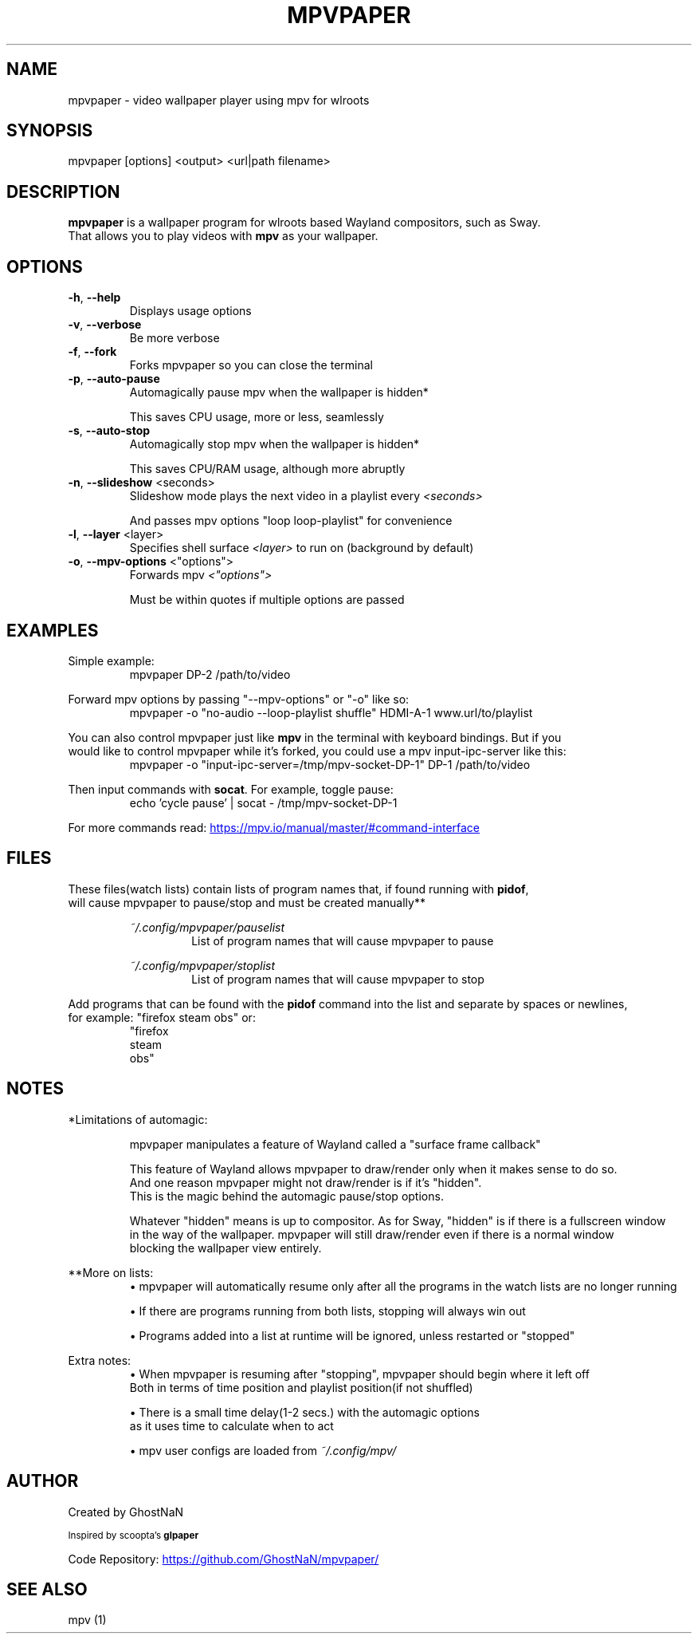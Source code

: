 .TH MPVPAPER 1 "November 2021" "mpvpaper 1.2" "User Manual"
.SH NAME
mpvpaper \- video wallpaper player using mpv for wlroots
.SH SYNOPSIS
mpvpaper [options] <output> <url|path filename>

.SH DESCRIPTION
.P
\fBmpvpaper\fR is a wallpaper program for wlroots based Wayland compositors, such as Sway. 
 That allows you to play videos with \fBmpv\fR as your wallpaper.

.SH OPTIONS
.TP
\fB\-h\fR, \fB\-\-help\fR
Displays usage options
.TP
\fB\-v\fR, \fB\-\-verbose\fR
Be more verbose
.TP
\fB\-f\fR, \fB\-\-fork\fR
Forks mpvpaper so you can close the terminal
.TP
\fB\-p\fR, \fB\-\-auto-pause\fR
Automagically pause mpv when the wallpaper is hidden*

This saves CPU usage, more or less, seamlessly
.TP
\fB\-s\fR, \fB\-\-auto-stop\fR
Automagically stop mpv when the wallpaper is hidden*

This saves CPU/RAM usage, although more abruptly
.TP
\fB\-n\fR, \fB\-\-slideshow\fR <seconds>
Slideshow mode plays the next video in a playlist every \fI\<seconds>\fR

And passes mpv options "loop loop-playlist" for convenience
.TP
\fB\-l\fR, \fB\-\-layer\fR <layer>
Specifies shell surface \fI\<layer>\fR to run on (background by default)
.TP
\fB\-o\fR, \fB\-\-mpv-options\fR <"options">
Forwards mpv \fI\<"options">\fR

Must be within quotes if multiple options are passed

.SH EXAMPLES
Simple example:
.RS
mpvpaper DP-2 /path/to/video
.RE

Forward mpv options by passing "--mpv-options" or "-o" like so:
.RS
mpvpaper -o "no-audio --loop-playlist shuffle" HDMI-A-1 www.url/to/playlist
.RE

You can also control mpvpaper just like \fBmpv\fR in the terminal with keyboard bindings. But if you
 would like to control mpvpaper while it's forked, you could use a mpv input-ipc-server like this:
.RS
mpvpaper -o "input-ipc-server=/tmp/mpv-socket-DP-1" DP-1 /path/to/video
.RE

Then input commands with \fBsocat\fR. For example, toggle pause:
.RS
echo 'cycle pause' | socat - /tmp/mpv-socket-DP-1
.RE

For more commands read: 
.UR https://mpv.io/manual/master/#command-interface
.UE

.SH FILES

These files(watch lists) contain lists of program names that, if found running with \fBpidof\fR, 
 will cause mpvpaper to pause/stop and must be created manually**

.RS
.I ~/.config/mpvpaper/pauselist
.RS
List of program names that will cause mpvpaper to pause
.RE

.I ~/.config/mpvpaper/stoplist
.RS
List of program names that will cause mpvpaper to stop
.RE .RE

Add programs that can be found with the \fBpidof\fR command into the list and separate by spaces or newlines,
 for example: "firefox steam obs" or:
.RS
 "firefox 
  steam 
  obs"
.RE

.SH NOTES

*Limitations of automagic:
.RS
.P
mpvpaper manipulates a feature of Wayland called a "surface frame callback"
.P
This feature of Wayland allows mpvpaper to draw/render only when it makes sense to do so.
 And one reason mpvpaper might not draw/render is if it's "hidden".
 This is the magic behind the automagic pause/stop options.
.P
Whatever "hidden" means is up to compositor. As for Sway, "hidden" is if there is a fullscreen window
 in the way of the wallpaper. mpvpaper will still draw/render even if there is a normal window 
 blocking the wallpaper view entirely.
.RE

**More on lists:
.RS
\(bu mpvpaper will automatically resume only after all the programs
in the watch lists are no longer running

\(bu If there are programs running from both lists, stopping will always win out

\(bu Programs added into a list at runtime will be ignored, unless restarted or "stopped"
.RE

Extra notes:
.RS
\(bu When mpvpaper is resuming after "stopping", mpvpaper should begin where it left off
    Both in terms of time position and playlist position(if not shuffled)
    
\(bu There is a small time delay(1-2 secs.) with the automagic options
    as it uses time to calculate when to act
    
\(bu mpv user configs are loaded from 
.I ~/.config/mpv/

.RE


.SH AUTHOR
Created by GhostNaN 

.SM Inspired by scoopta's \fBglpaper\fR

Code Repository:
.UR https://github.com/GhostNaN/mpvpaper/ 
.UE

.SH SEE ALSO

mpv (1)


